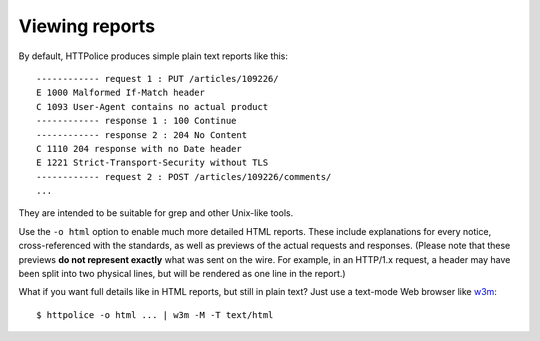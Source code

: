 Viewing reports
===============

.. highlight:: none

By default, HTTPolice produces simple plain text reports like this::

  ------------ request 1 : PUT /articles/109226/
  E 1000 Malformed If-Match header
  C 1093 User-Agent contains no actual product
  ------------ response 1 : 100 Continue
  ------------ response 2 : 204 No Content
  C 1110 204 response with no Date header
  E 1221 Strict-Transport-Security without TLS
  ------------ request 2 : POST /articles/109226/comments/
  ...

They are intended to be suitable for grep and other Unix-like tools.

Use the ``-o html`` option to enable much more detailed HTML reports.
These include explanations for every notice,
cross-referenced with the standards,
as well as previews of the actual requests and responses.
(Please note that these previews **do not represent exactly**
what was sent on the wire. For example, in an HTTP/1.x request,
a header may have been split into two physical lines,
but will be rendered as one line in the report.)

.. highlight:: console

What if you want full details like in HTML reports, but still in plain text?
Just use a text-mode Web browser like `w3m`__::

  $ httpolice -o html ... | w3m -M -T text/html

__ http://w3m.sourceforge.net/
